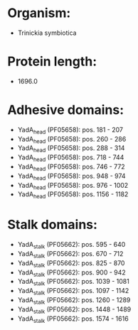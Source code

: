* Organism:
- Trinickia symbiotica
* Protein length:
- 1696.0
* Adhesive domains:
- YadA_head (PF05658): pos. 181 - 207
- YadA_head (PF05658): pos. 260 - 286
- YadA_head (PF05658): pos. 288 - 314
- YadA_head (PF05658): pos. 718 - 744
- YadA_head (PF05658): pos. 746 - 772
- YadA_head (PF05658): pos. 948 - 974
- YadA_head (PF05658): pos. 976 - 1002
- YadA_head (PF05658): pos. 1156 - 1182
* Stalk domains:
- YadA_stalk (PF05662): pos. 595 - 640
- YadA_stalk (PF05662): pos. 670 - 712
- YadA_stalk (PF05662): pos. 825 - 870
- YadA_stalk (PF05662): pos. 900 - 942
- YadA_stalk (PF05662): pos. 1039 - 1081
- YadA_stalk (PF05662): pos. 1097 - 1142
- YadA_stalk (PF05662): pos. 1260 - 1289
- YadA_stalk (PF05662): pos. 1448 - 1489
- YadA_stalk (PF05662): pos. 1574 - 1616

